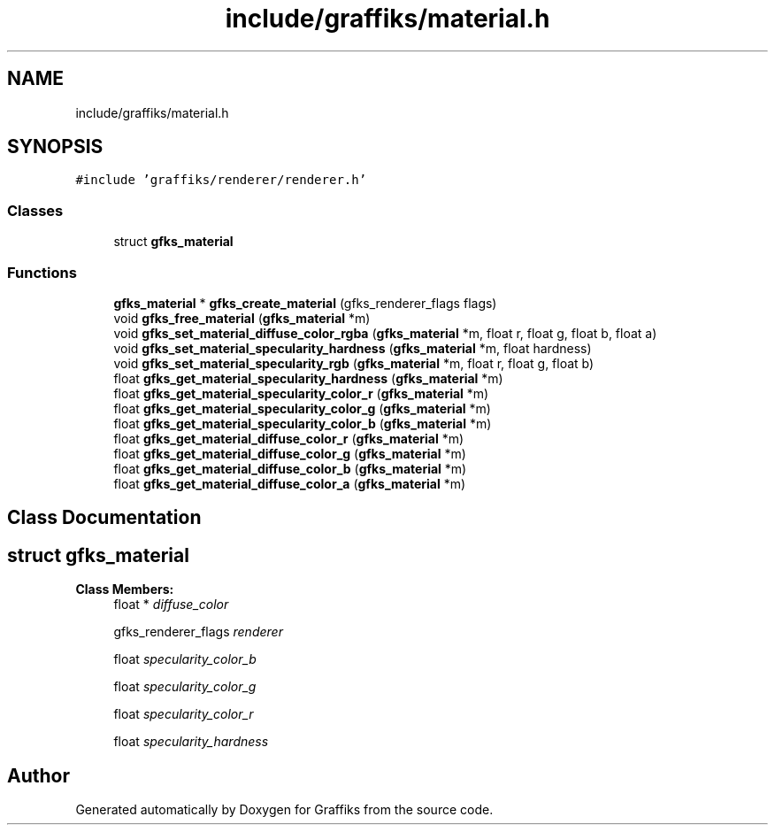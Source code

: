 .TH "include/graffiks/material.h" 3 "Thu Dec 5 2019" "Graffiks" \" -*- nroff -*-
.ad l
.nh
.SH NAME
include/graffiks/material.h
.SH SYNOPSIS
.br
.PP
\fC#include 'graffiks/renderer/renderer\&.h'\fP
.br

.SS "Classes"

.in +1c
.ti -1c
.RI "struct \fBgfks_material\fP"
.br
.in -1c
.SS "Functions"

.in +1c
.ti -1c
.RI "\fBgfks_material\fP * \fBgfks_create_material\fP (gfks_renderer_flags flags)"
.br
.ti -1c
.RI "void \fBgfks_free_material\fP (\fBgfks_material\fP *m)"
.br
.ti -1c
.RI "void \fBgfks_set_material_diffuse_color_rgba\fP (\fBgfks_material\fP *m, float r, float g, float b, float a)"
.br
.ti -1c
.RI "void \fBgfks_set_material_specularity_hardness\fP (\fBgfks_material\fP *m, float hardness)"
.br
.ti -1c
.RI "void \fBgfks_set_material_specularity_rgb\fP (\fBgfks_material\fP *m, float r, float g, float b)"
.br
.ti -1c
.RI "float \fBgfks_get_material_specularity_hardness\fP (\fBgfks_material\fP *m)"
.br
.ti -1c
.RI "float \fBgfks_get_material_specularity_color_r\fP (\fBgfks_material\fP *m)"
.br
.ti -1c
.RI "float \fBgfks_get_material_specularity_color_g\fP (\fBgfks_material\fP *m)"
.br
.ti -1c
.RI "float \fBgfks_get_material_specularity_color_b\fP (\fBgfks_material\fP *m)"
.br
.ti -1c
.RI "float \fBgfks_get_material_diffuse_color_r\fP (\fBgfks_material\fP *m)"
.br
.ti -1c
.RI "float \fBgfks_get_material_diffuse_color_g\fP (\fBgfks_material\fP *m)"
.br
.ti -1c
.RI "float \fBgfks_get_material_diffuse_color_b\fP (\fBgfks_material\fP *m)"
.br
.ti -1c
.RI "float \fBgfks_get_material_diffuse_color_a\fP (\fBgfks_material\fP *m)"
.br
.in -1c
.SH "Class Documentation"
.PP 
.SH "struct gfks_material"
.PP 
\fBClass Members:\fP
.RS 4
float * \fIdiffuse_color\fP 
.br
.PP
gfks_renderer_flags \fIrenderer\fP 
.br
.PP
float \fIspecularity_color_b\fP 
.br
.PP
float \fIspecularity_color_g\fP 
.br
.PP
float \fIspecularity_color_r\fP 
.br
.PP
float \fIspecularity_hardness\fP 
.br
.PP
.RE
.PP
.SH "Author"
.PP 
Generated automatically by Doxygen for Graffiks from the source code\&.
